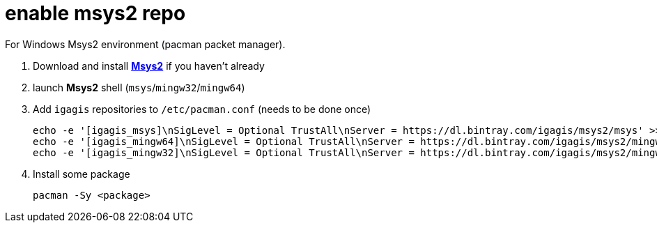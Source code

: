 = enable msys2 repo

For Windows Msys2 environment (pacman packet manager).

. Download and install link:http://msys2.org[**Msys2**] if you haven't already

. launch **Msys2** shell (`msys`/`mingw32`/`mingw64`)

. Add `igagis` repositories to `/etc/pacman.conf` (needs to be done once)

  echo -e '[igagis_msys]\nSigLevel = Optional TrustAll\nServer = https://dl.bintray.com/igagis/msys2/msys' >> /etc/pacman.conf
  echo -e '[igagis_mingw64]\nSigLevel = Optional TrustAll\nServer = https://dl.bintray.com/igagis/msys2/mingw64' >> /etc/pacman.conf
  echo -e '[igagis_mingw32]\nSigLevel = Optional TrustAll\nServer = https://dl.bintray.com/igagis/msys2/mingw32' >> /etc/pacman.conf

. Install some package

    pacman -Sy <package>
